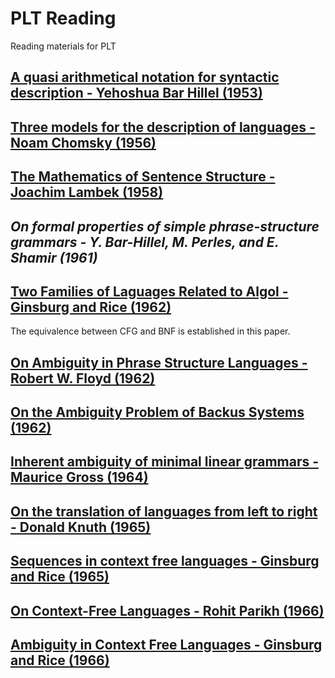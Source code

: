* PLT Reading

Reading materials for PLT

** [[https://www.jstor.org/stable/410452][A quasi arithmetical notation for syntactic description - Yehoshua Bar Hillel (1953)]]

** [[https://chomsky.info/wp-content/uploads/195609-.pdf][Three models for the description of languages - Noam Chomsky (1956)]]

** [[https://www.jstor.org/stable/2310058][The Mathematics of Sentence Structure - Joachim Lambek (1958)]]

** [[On formal properties of simple phrase-structure grammars - Y. Bar-Hillel, M. Perles, and E. Shamir (1961)]]

** [[https://dl.acm.org/doi/10.1145/321127.321132][Two Families of Laguages Related to Algol - Ginsburg and Rice (1962)]]
The equivalence between CFG and BNF is established in this paper.

** [[https://dl.acm.org/doi/pdf/10.1145/368959.368993][On Ambiguity in Phrase Structure Languages - Robert W. Floyd (1962)]]

** [[https://dl.acm.org/doi/pdf/10.1145/321138.321145][On the Ambiguity Problem of Backus Systems (1962)]]

** [[https://www.sciencedirect.com/science/article/pii/S001999586490422X][Inherent ambiguity of minimal linear grammars - Maurice Gross (1964)]]

** [[https://www.sciencedirect.com/science/article/pii/S0019995865904262/pdf?md5=e1e68f344e52c8e0a3360763fc8f6cee&pid=1-s2.0-S0019995865904262-main.pdf][On the translation of languages from left to right - Donald Knuth (1965)]]

** [[https://projecteuclid.org/euclid.ijm/1256067893][Sequences in context free languages - Ginsburg and Rice (1965)]]

** [[https://dl.acm.org/doi/10.1145/321356.321364][On Context-Free Languages - Rohit Parikh (1966)]]

** [[https://dl.acm.org/doi/10.1145/321312.321318][Ambiguity in Context Free Languages - Ginsburg and Rice (1966)]]
